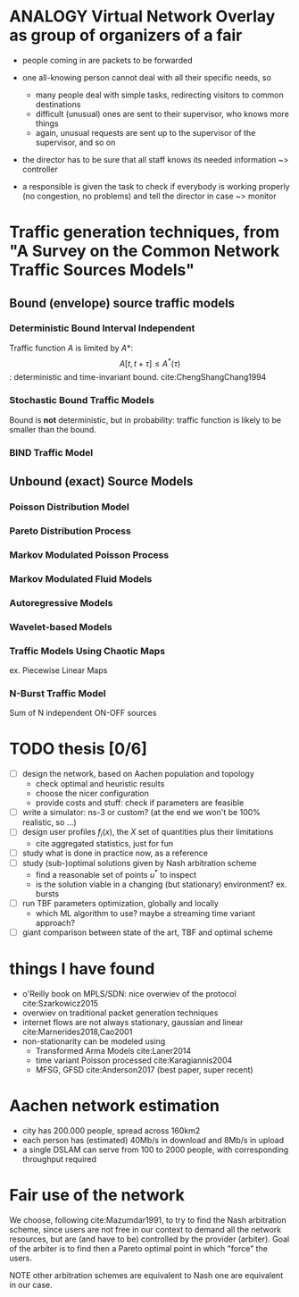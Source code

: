 #+STARTUP: latexpreview
#+LATEX_HEADER: \usepackage{mathtools}
#+STARTUP: indent
#+LATEX_HEADER: \usepackage{glossaries}
#+latex_header_extra: \newacronym{pop}{PoP}{Point of Presence}
#+latex_header_extra: \newacronym{dslam}{DSLAM}{Digital Subscriber Line Access Multiplexer}

#+OPTIONS: toc:nil

* ANALOGY Virtual Network Overlay as group of organizers of a fair
- people coming in are packets to be forwarded

- one all-knowing person cannot deal with all their specific needs, so
  - many people deal with simple tasks, redirecting visitors to common destinations
  - difficult (unusual) ones are sent to their supervisor, who knows more things
  - again, unusual requests are sent up to the supervisor of the supervisor, and so on

- the director has to be sure that all staff knows its needed information ~> controller

- a responsible is given the task to check if everybody is working properly (no congestion, no problems) and tell the director in case ~> monitor

* Traffic generation techniques, from "A Survey on the Common Network Traffic Sources Models"
** Bound (envelope) source traffic models
*** Deterministic Bound Interval Independent
Traffic function $A$ is limited by $A*$: $$ A[t,\, t + \tau] \le A^*(\tau) $$: deterministic and time-invariant bound.
cite:ChengShangChang1994

*** Stochastic Bound Traffic Models
Bound is *not* deterministic, but in probability: traffic function is likely to be smaller than the bound.

*** BIND Traffic Model

** Unbound (exact) Source Models

*** Poisson Distribution Model

*** Pareto Distribution Process

*** Markov Modulated Poisson Process

*** Markov Modulated Fluid Models

*** Autoregressive Models

*** Wavelet-based Models

*** Traffic Models Using Chaotic Maps
ex. Piecewise Linear Maps

*** N-Burst Traffic Model
Sum of N independent ON-OFF sources

* TODO thesis [0/6]
- [ ] design the network, based on Aachen population and topology
  - check optimal and heuristic results
  - choose the nicer configuration
  - provide costs and stuff: check if parameters are feasible
- [ ] write a simulator: ns-3 or custom? (at the end we won't be 100% realistic, so ...)
- [ ] design user profiles $f_i(x)$, the $X$ set of quantities plus their limitations
  - cite aggregated statistics, just for fun
- [ ] study what is done in practice now, as a reference
- [ ] study (sub-)optimal solutions given by Nash arbitration scheme
  - find a reasonable set of points $u^*$ to inspect
  - is the solution viable in a changing (but stationary) environment?  ex. bursts
- [ ] run TBF parameters optimization, globally and locally
  - which ML algorithm to use? maybe a streaming time variant approach?
- [ ] giant comparison between state of the art, TBF and optimal scheme

* things I have found
- o'Reilly book on MPLS/SDN: nice overwiev of the protocol cite:Szarkowicz2015
- overwiev on traditional packet generation techniques
- internet flows are not always stationary, gaussian and linear cite:Marnerides2018,Cao2001
- non-stationarity can be modeled using
  - Transformed Arma Models cite:Laner2014
  - time variant Poisson processed cite:Karagiannis2004
  - MFSG, GFSD cite:Anderson2017 (best paper, super recent)

* Aachen network estimation
- city has 200.000 people, spread across 160km2
- each person has (estimated) 40Mb/s in download and 8Mb/s in upload
- a single DSLAM can serve from 100 to 2000 people, with corresponding throughput required

* Fair use of the network
We choose, following cite:Mazumdar1991, to try to find the Nash arbitration
scheme, since users are not free in our context to demand all the network
resources, but are (and have to be) controlled by the provider (arbiter). Goal
of the arbiter is to find then a Pareto optimal point in which "force" the
users.

NOTE other arbitration schemes are equivalent to Nash one are equivalent in our case.


* COMMENT Local variables
# Local Variables:
# eval: (add-hook 'after-save-hook 'org-render-latex-fragments t t)
# End:
